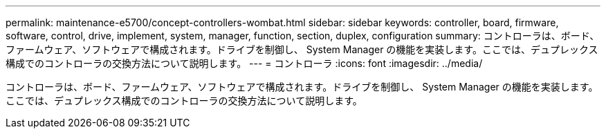 ---
permalink: maintenance-e5700/concept-controllers-wombat.html 
sidebar: sidebar 
keywords: controller, board, firmware, software, control, drive, implement, system, manager, function, section, duplex, configuration 
summary: コントローラは、ボード、ファームウェア、ソフトウェアで構成されます。ドライブを制御し、 System Manager の機能を実装します。ここでは、デュプレックス構成でのコントローラの交換方法について説明します。 
---
= コントローラ
:icons: font
:imagesdir: ../media/


[role="lead"]
コントローラは、ボード、ファームウェア、ソフトウェアで構成されます。ドライブを制御し、 System Manager の機能を実装します。ここでは、デュプレックス構成でのコントローラの交換方法について説明します。
